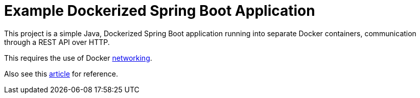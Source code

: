 [[spring-boot-docker]]
= Example Dockerized Spring Boot Application

This project is a simple Java, Dockerized Spring Boot application running into separate Docker containers,
communication through a REST API over HTTP.

This requires the use of Docker https://docs.docker.com/network/[networking].

Also see this https://medium.com/@javainuse/deploying-multiple-spring-boot-microservices-to-docker-using-docker-networking-a19043189f5b[article] for reference.
